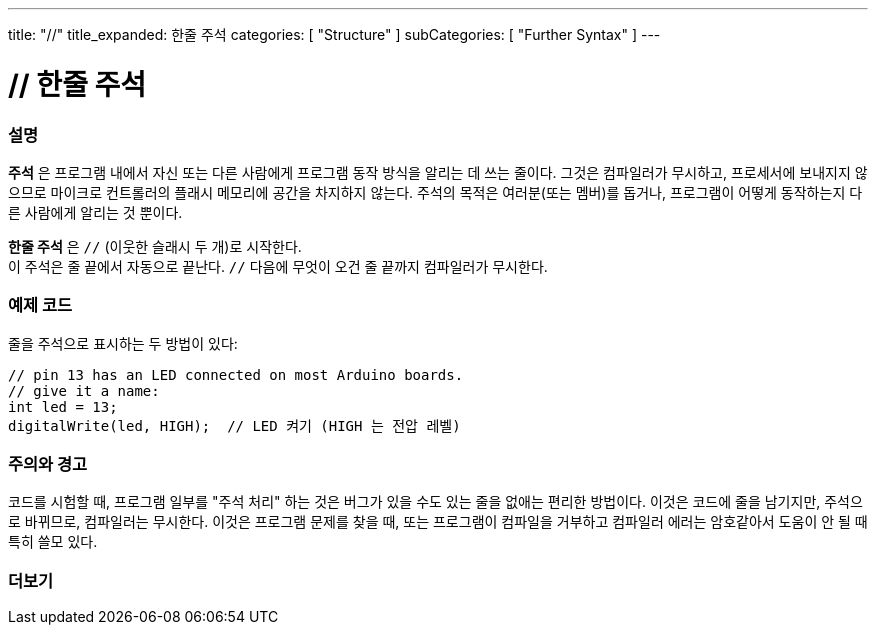 ---
title: "//"
title_expanded: 한줄 주석
categories: [ "Structure" ]
subCategories: [ "Further Syntax" ]
---





= // 한줄 주석


// OVERVIEW SECTION STARTS
[#overview]
--

[float]
=== 설명
*주석* 은 프로그램 내에서 자신 또는 다른 사람에게 프로그램 동작 방식을 알리는 데 쓰는 줄이다. 그것은 컴파일러가 무시하고, 프로세서에 보내지지 않으므로 마이크로 컨트롤러의 플래시 메모리에 공간을 차지하지 않는다.
주석의 목적은 여러분(또는 멤버)를 돕거나, 프로그램이 어떻게 동작하는지 다른 사람에게 알리는 것 뿐이다.
[%hardbreaks]

*한줄 주석* 은  `//` (이웃한 슬래시 두 개)로 시작한다.
이 주석은 줄 끝에서 자동으로 끝난다. `//` 다음에 무엇이 오건 줄 끝까지 컴파일러가 무시한다.
--
// OVERVIEW SECTION ENDS




// HOW TO USE SECTION STARTS
[#howtouse]
--

[float]
=== 예제 코드
줄을 주석으로 표시하는 두 방법이 있다:
[source,arduino]
----
// pin 13 has an LED connected on most Arduino boards.
// give it a name:
int led = 13;
digitalWrite(led, HIGH);  // LED 켜기 (HIGH 는 전압 레벨)
----
[%hardbreaks]

[float]
=== 주의와 경고
코드를 시험할 때, 프로그램 일부를 "주석 처리" 하는 것은 버그가 있을 수도 있는 줄을 없애는 편리한 방법이다.
이것은 코드에 줄을 남기지만, 주석으로 바뀌므로, 컴파일러는 무시한다.
이것은 프로그램 문제를 찾을 때, 또는 프로그램이 컴파일을 거부하고 컴파일러 에러는 암호같아서 도움이 안 될 때 특히 쓸모 있다.
[%hardbreaks]


--
// HOW TO USE SECTION ENDS




// SEE ALSO SECTION BEGINS
[#see_also]
--

[float]
=== 더보기

[role="language"]

--
// SEE ALSO SECTION ENDS
